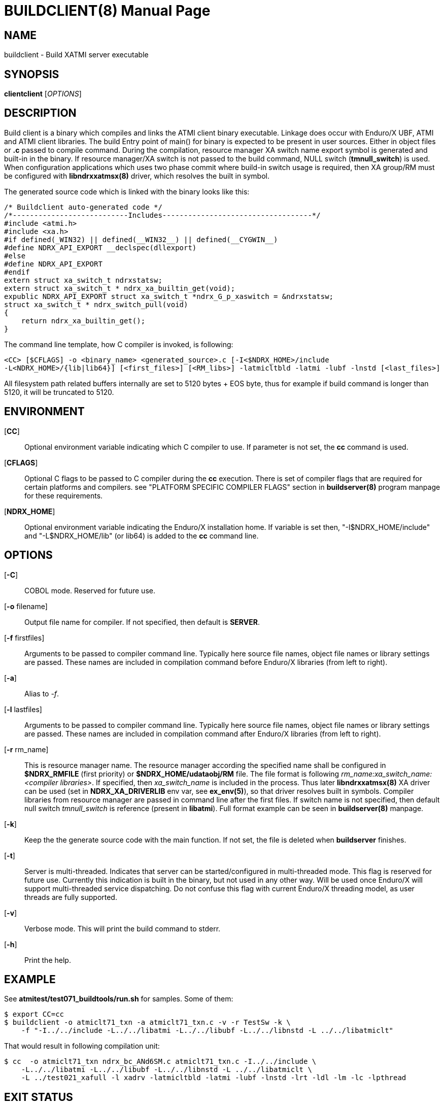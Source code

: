 BUILDCLIENT(8)
==============
:doctype: manpage


NAME
----
buildclient - Build XATMI server executable


SYNOPSIS
--------
*clientclient* ['OPTIONS']


DESCRIPTION
-----------
Build client is a binary which compiles and links the ATMI client binary executable.
Linkage does occur with Enduro/X UBF, ATMI and ATMI client libraries. The build
Entry point of main() for binary is expected to be present in user sources. 
Either in object files or *.c* passed to compile command. During the compilation,
resource manager XA switch name export symbol is generated and built-in in the
binary. If resource manager/XA switch is not passed to the build command, NULL
switch (*tmnull_switch*) is used. When configuration applications which uses
two phase commit where build-in switch usage is required, then XA group/RM must
be configured with *libndrxxatmsx(8)* driver, which resolves the built in symbol.

The generated source code which is linked with the binary looks like this:

--------------------------------------------------------------------------------

/* Buildclient auto-generated code */
/*---------------------------Includes-----------------------------------*/
#include <atmi.h>
#include <xa.h>
#if defined(_WIN32) || defined(__WIN32__) || defined(__CYGWIN__)
#define NDRX_API_EXPORT __declspec(dllexport)
#else
#define NDRX_API_EXPORT
#endif
extern struct xa_switch_t ndrxstatsw;
extern struct xa_switch_t * ndrx_xa_builtin_get(void);
expublic NDRX_API_EXPORT struct xa_switch_t *ndrx_G_p_xaswitch = &ndrxstatsw;
struct xa_switch_t * ndrx_switch_pull(void)
{
    return ndrx_xa_builtin_get();
}

--------------------------------------------------------------------------------

The command line template, how C compiler is invoked, is following:

--------------------------------------------------------------------------------
<CC> [$CFLAGS] -o <binary_name> <generated_source>.c [-I<$NDRX_HOME>/include 
-L<NDRX_HOME>/{lib|lib64}] [<first_files>] [<RM_libs>] -latmicltbld -latmi -lubf -lnstd [<last_files>]
--------------------------------------------------------------------------------

All filesystem path related buffers internally are set to 5120 bytes + EOS byte,
thus for example if build command is longer than 5120, it will be truncated
to 5120.

ENVIRONMENT
-----------
[*CC*]::
Optional environment variable indicating which C compiler to use. If parameter is
not set, the *cc* command is used.

[*CFLAGS*]::
Optional C flags to be passed to C compiler during the *cc* execution. There
is set of compiler flags that are required for certain platforms and compilers. 
see "PLATFORM SPECIFIC COMPILER FLAGS" section in *buildserver(8)* program
manpage for these requirements.

[*NDRX_HOME*]::
Optional environment variable indicating the Enduro/X installation home. If variable
is set then, "-I$NDRX_HOME/include" and "-L$NDRX_HOME/lib" (or lib64) is added 
to the *cc* command line.

OPTIONS
-------

[*-C*]::
COBOL mode. Reserved for future use.

[*-o* filename]::
Output file name for compiler. If not specified, then default is *SERVER*.

[*-f* firstfiles]::
Arguments to be passed to compiler command line. Typically here source file names, object
file names or library settings are passed. These names are included in compilation command
before Enduro/X libraries (from left to right).

[*-a*]::
Alias to '-f'.

[*-l* lastfiles]::
Arguments to be passed to compiler command line. Typically here source file names, object
file names or library settings are passed. These names are included in compilation command
after Enduro/X libraries (from left to right).

[*-r* rm_name]::
This is resource manager name. The resource manager according the specified name
shall be configured in *$NDRX_RMFILE* (first priority) or *$NDRX_HOME/udataobj/RM* file.
The file format is following 'rm_name:xa_switch_name:<compiler libraries>'. If 
specified, then 'xa_switch_name' is included in the process. Thus later *libndrxxatmsx(8)*
XA driver can be used (set in *NDRX_XA_DRIVERLIB* env var, see *ex_env(5)*), 
so that driver resolves built in symbols. Compiler libraries from resource manager 
are passed in command line after the first files. If switch name is not specified,
then default null switch 'tmnull_switch' is reference (present in *libatmi*).
Full format example can be seen in *buildserver(8)* manpage.

[*-k*]::
Keep the the generate source code with the main function. If not set, the file
is deleted when *buildserver* finishes.

[*-t*]::
Server is multi-threaded. Indicates that server can be started/configured in
multi-threaded mode. This flag is reserved for future use. Currently this
indication is built in the binary, but not used in any other way. Will be used
once Enduro/X will support multi-threaded service dispatching. Do not confuse
this flag with current Enduro/X threading model, as user threads are fully
supported.

[*-v*]::
Verbose mode. This will print the build command to stderr.

[*-h*]::
Print the help.


EXAMPLE
-------
See *atmitest/test071_buildtools/run.sh* for samples. Some of them:

--------------------------------------------------------------------------------
$ export CC=cc
$ buildclient -o atmiclt71_txn -a atmiclt71_txn.c -v -r TestSw -k \
    -f "-I../../include -L../../libatmi -L../../libubf -L../../libnstd -L ../../libatmiclt"

--------------------------------------------------------------------------------

That would result in following compilation unit:

--------------------------------------------------------------------------------

$ cc  -o atmiclt71_txn ndrx_bc_ANd6SM.c atmiclt71_txn.c -I../../include \
    -L../../libatmi -L../../libubf -L../../libnstd -L ../../libatmiclt \
    -L ../test021_xafull -l xadrv -latmicltbld -latmi -lubf -lnstd -lrt -ldl -lm -lc -lpthread

--------------------------------------------------------------------------------


EXIT STATUS
-----------
*0*::
Success

*1*::
Failure

BUGS
----
Report bugs to support@mavimax.com

SEE ALSO
--------
*buildserver(8)* *buildtms(8)* *ex_env(5)*

COPYING
-------
(C) Mavimax, Ltd


